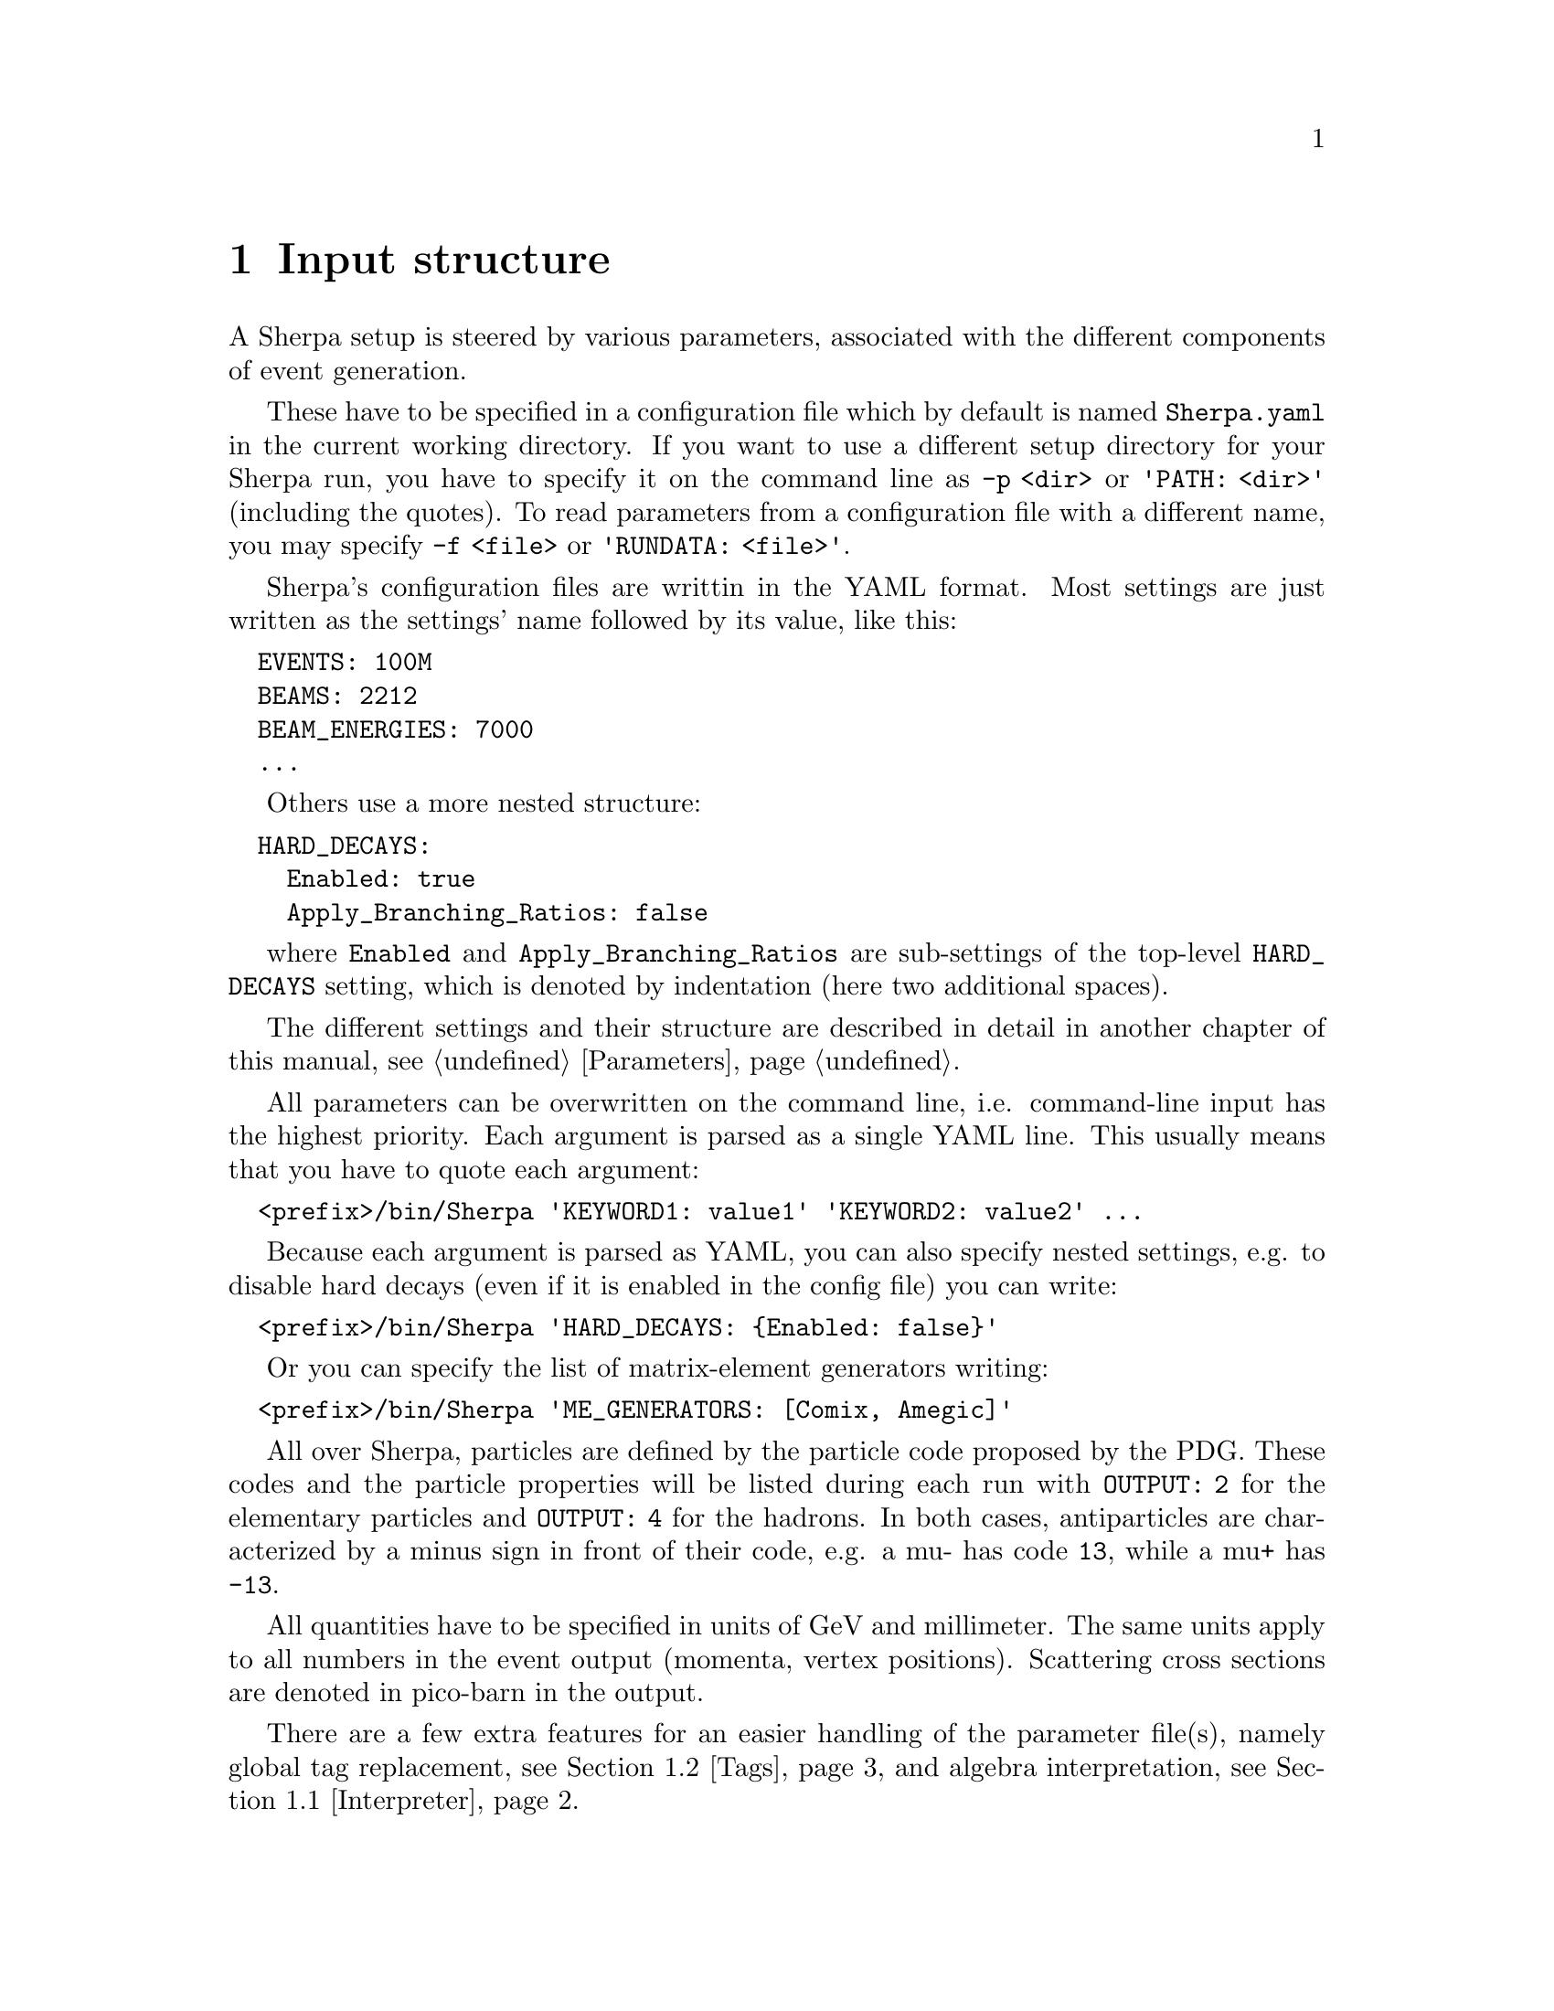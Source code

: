 @node Input structure
@chapter Input structure
@cindex PATH
@cindex RUNDATA

A Sherpa setup is steered by various parameters, associated with the
different components of event generation.

These have to be specified in a
configuration file which by default is named @code{Sherpa.yaml} in the current
working directory.
If you want to use a different setup directory for your Sherpa run, you have to
specify it on the command line as @code{-p <dir>} or @code{'PATH: <dir>'}
(including the quotes).
To read parameters from a configuration file with a different name, you may
specify @code{-f <file>} or @code{'RUNDATA: <file>'}.

Sherpa's configuration files are writtin in the @uref{yaml.org,,YAML} format.
Most settings are just written as the settings' name followed by its value,
like this:
@verbatim
  EVENTS: 100M
  BEAMS: 2212
  BEAM_ENERGIES: 7000
  ...
@end verbatim

Others use a more nested structure:
@verbatim
  HARD_DECAYS:
    Enabled: true
    Apply_Branching_Ratios: false
@end verbatim

where @code{Enabled} and @code{Apply_Branching_Ratios} are sub-settings of the
top-level @code{HARD_DECAYS} setting, which is denoted by indentation (here two
additional spaces).

The different settings and their structure are described in detail in another
chapter of this
manual, see @ref{Parameters}.

All parameters can be overwritten on the command line, i.e.
command-line input has the highest priority.
Each argument is parsed as a single YAML line. This usually means that you have
to quote each argument:
@verbatim
  <prefix>/bin/Sherpa 'KEYWORD1: value1' 'KEYWORD2: value2' ...
@end verbatim

Because each argument is parsed as YAML, you can also specify nested settings,
e.g. to disable hard decays (even if it is enabled in the config file) you can
write:
@verbatim
  <prefix>/bin/Sherpa 'HARD_DECAYS: {Enabled: false}'
@end verbatim

Or you can specify the list of matrix-element generators writing:
@verbatim
  <prefix>/bin/Sherpa 'ME_GENERATORS: [Comix, Amegic]'
@end verbatim

All over Sherpa, particles are defined by the particle code proposed by the
PDG. These codes and the particle properties will be listed during each run with
@code{OUTPUT: 2} for the elementary particles and @code{OUTPUT: 4} for the hadrons.
In both cases, antiparticles are characterized by a minus sign in front of their
code, e.g. a mu- has code @code{13}, while a mu+ has @code{-13}.

All quantities have to be specified in units of GeV and millimeter. The same
units apply to all numbers in the event output (momenta, vertex positions).
Scattering cross sections are denoted in pico-barn in the output.

There are a few extra features for an easier handling of the parameter
file(s), namely global tag replacement, see @ref{Tags}, and algebra
interpretation, see @ref{Interpreter}.


@menu
* Interpreter::      How to use the internal interpreter
* Tags::             How to use tags
@end menu

@node Interpreter
@section Interpreter

Sherpa has a built-in interpreter for algebraic expressions, like @samp{cos(5/180*M_PI)}.
This interpreter is employed when reading integer and floating point numbers from
input files, such that certain parameters can be written in a more convenient fashion.
For example it is possible to specify the factorisation scale as @samp{sqr(91.188)}.
@*
There are predefined tags to alleviate the handling

@table @samp

@item M_PI
Ludolph's Number to a precision of 12 digits.
@item M_C
The speed of light in the vacuum.
@item E_CMS
The total centre of mass energy of the collision.

@end table
The expression syntax is in general C-like, except for the extra function @samp{sqr},
which gives the square of its argument. Operator precedence is the same as in C.
The interpreter can handle functions with an arbitrary list of parameters, such as
@samp{min} and @samp{max}.
@*
The interpreter can be employed to construct arbitrary variables from four momenta,
like e.g. in the context of a parton level selector, see @ref{Selectors}.
The corresponding functions are

@table @samp

@item Mass(@var{v})
The invariant mass of @var{v} in GeV.
@item Abs2(@var{v})
The invariant mass squared of @var{v} in GeV^2.
@item PPerp(@var{v})
The transverse momentum of @var{v} in GeV.
@item PPerp2(@var{v})
The transverse momentum squared of @var{v} in GeV^2.
@item MPerp(@var{v})
The transverse mass of @var{v} in GeV.
@item MPerp2(@var{v})
The transverse mass squared of @var{v} in GeV^2.
@item Theta(@var{v})
The polar angle of @var{v} in radians.
@item Eta(@var{v})
The pseudorapidity of @var{v}.
@item Y(@var{v})
The rapidity of @var{v}.
@item Phi(@var{v})
The azimuthal angle of @var{v} in radians.

@item Comp(@var{v},@var{i})
The @var{i}'th component of the vector @var{v}. @var{i}=0 is the 
energy/time component, @var{i}=1, 2, and 3 are the x, y, and z 
components.
@item PPerpR(@var{v1},@var{v2})
The relative transverse momentum between @var{v1} and @var{v2} in GeV.
@item ThetaR(@var{v1},@var{v2})
The relative angle between @var{v1} and @var{v2} in radians.
@item DEta(@var{v1},@var{v2})
The pseudo-rapidity difference between @var{v1} and @var{v2}.
@item DY(@var{v1},@var{v2})
The rapidity difference between @var{v1} and @var{v2}.
@item DPhi(@var{v1},@var{v2})
The relative polar angle between @var{v1} and @var{v2} in radians.

@end table


@node Tags
@section Tags

Tag replacement in Sherpa is performed through the data
reading routines, which means that it can be performed for
virtually all inputs.
Specifying a tag on the command line or in the configuration file using the
syntax @code{TAGS: @{<Tag>: <Value>@}} will replace every occurrence of
@code{@@(<Tag>)} in all files
during read-in. An example tag definition could read
@verbatim
  <prefix>/bin/Sherpa 'TAGS: {QCUT: 20, NJET: 3}'
@end verbatim

and then be used in the configuration file like:
@verbatim
  RESULT_DIRECTORY: Result_$(QCUT)
  PROCESSES:
    - Process: "93 93 -> 11 -11 93{$(NJET)}"
      Order: {QCD: Any, EW: 2}
      CKKW: $(QCUT)
@end verbatim
